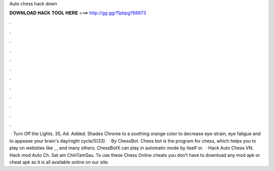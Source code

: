 Auto chess hack down

𝐃𝐎𝐖𝐍𝐋𝐎𝐀𝐃 𝐇𝐀𝐂𝐊 𝐓𝐎𝐎𝐋 𝐇𝐄𝐑𝐄 ===> http://gg.gg/11pbpg?66673

.

.

.

.

.

.

.

.

.

.

.

.

 · Turn Off the Lights. 35, Ad. Added. Shades Chrome to a soothing orange color to decrease eye-strain, eye fatigue and to appease your brain's day/night cycle/5(33).  · By ChessBot. Chess bot is the program for chess, which helps you to play on websites like , ,  and many others. ChessBotX can play in automatic mode by itself or.  · Hack Auto Chess VN. Hack mod Auto Ch. Sat am ChinTamSau. To use these Chess Online cheats you don’t have to download any mod apk or cheat apk as it is all available online on our site.